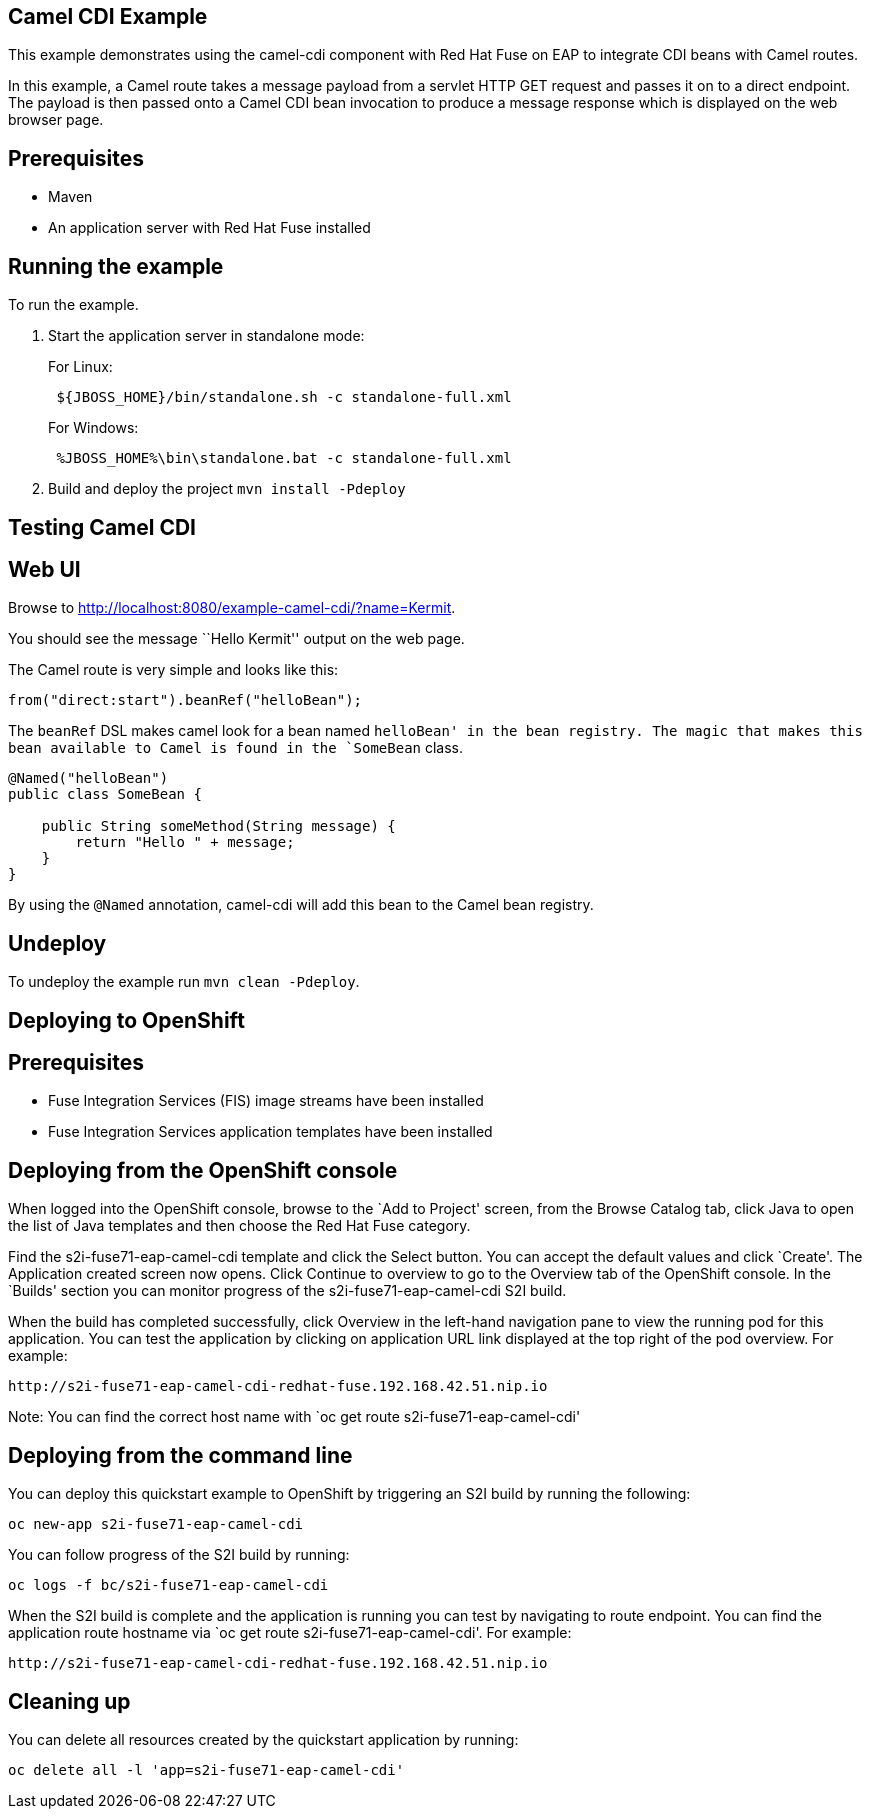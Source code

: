 == Camel CDI Example

This example demonstrates using the camel-cdi component with Red Hat Fuse on EAP to integrate CDI beans with Camel routes.

In this example, a Camel route takes a message payload from a servlet HTTP GET request and passes it on to a direct endpoint. The payload
is then passed onto a Camel CDI bean invocation to produce a message response which is displayed on the web browser page.

== Prerequisites

* Maven
* An application server with Red Hat Fuse installed

== Running the example

To run the example.

[arabic]
. Start the application server in standalone mode:
+
For Linux:
+
....
 ${JBOSS_HOME}/bin/standalone.sh -c standalone-full.xml
....
+
For Windows:
+
....
 %JBOSS_HOME%\bin\standalone.bat -c standalone-full.xml
....
. Build and deploy the project `mvn install -Pdeploy`

== Testing Camel CDI

== Web UI

Browse to http://localhost:8080/example-camel-cdi/?name=Kermit.

You should see the message ``Hello Kermit'' output on the web page.

The Camel route is very simple and looks like this:

....
from("direct:start").beanRef("helloBean");
....

The `beanRef` DSL makes camel look for a bean named `helloBean' in the bean registry. The magic that makes this bean available to Camel is found in the `SomeBean` class.

....
@Named("helloBean")
public class SomeBean {

    public String someMethod(String message) {
        return "Hello " + message;
    }
}
....

By using the `@Named` annotation, camel-cdi will add this bean to the Camel bean registry.

== Undeploy

To undeploy the example run `mvn clean -Pdeploy`.

== Deploying to OpenShift

== Prerequisites

* Fuse Integration Services (FIS) image streams have been installed
* Fuse Integration Services application templates have been installed

== Deploying from the OpenShift console

When logged into the OpenShift console, browse to the `Add to Project' screen, from the Browse Catalog tab, click Java to open the list of Java templates and then
choose the Red Hat Fuse category.

Find the s2i-fuse71-eap-camel-cdi template and click the Select button. You can accept the default values and click `Create'. The Application created screen now opens. Click Continue to overview
to go to the Overview tab of the OpenShift console. In the `Builds' section you can monitor progress of the s2i-fuse71-eap-camel-cdi S2I build.

When the build has completed successfully, click Overview in the left-hand navigation pane to view the running pod for this application. You can test
the application by clicking on application URL link displayed at the top right of the pod overview. For example:

....
http://s2i-fuse71-eap-camel-cdi-redhat-fuse.192.168.42.51.nip.io
....

Note: You can find the correct host name with `oc get route s2i-fuse71-eap-camel-cdi'

== Deploying from the command line

You can deploy this quickstart example to OpenShift by triggering an S2I build by running the following:

....
oc new-app s2i-fuse71-eap-camel-cdi
....

You can follow progress of the S2I build by running:

....
oc logs -f bc/s2i-fuse71-eap-camel-cdi
....

When the S2I build is complete and the application is running you can test by navigating to route endpoint. You can find the application route
hostname via `oc get route s2i-fuse71-eap-camel-cdi'. For example:

....
http://s2i-fuse71-eap-camel-cdi-redhat-fuse.192.168.42.51.nip.io
....

== Cleaning up

You can delete all resources created by the quickstart application by running:

....
oc delete all -l 'app=s2i-fuse71-eap-camel-cdi'
....

